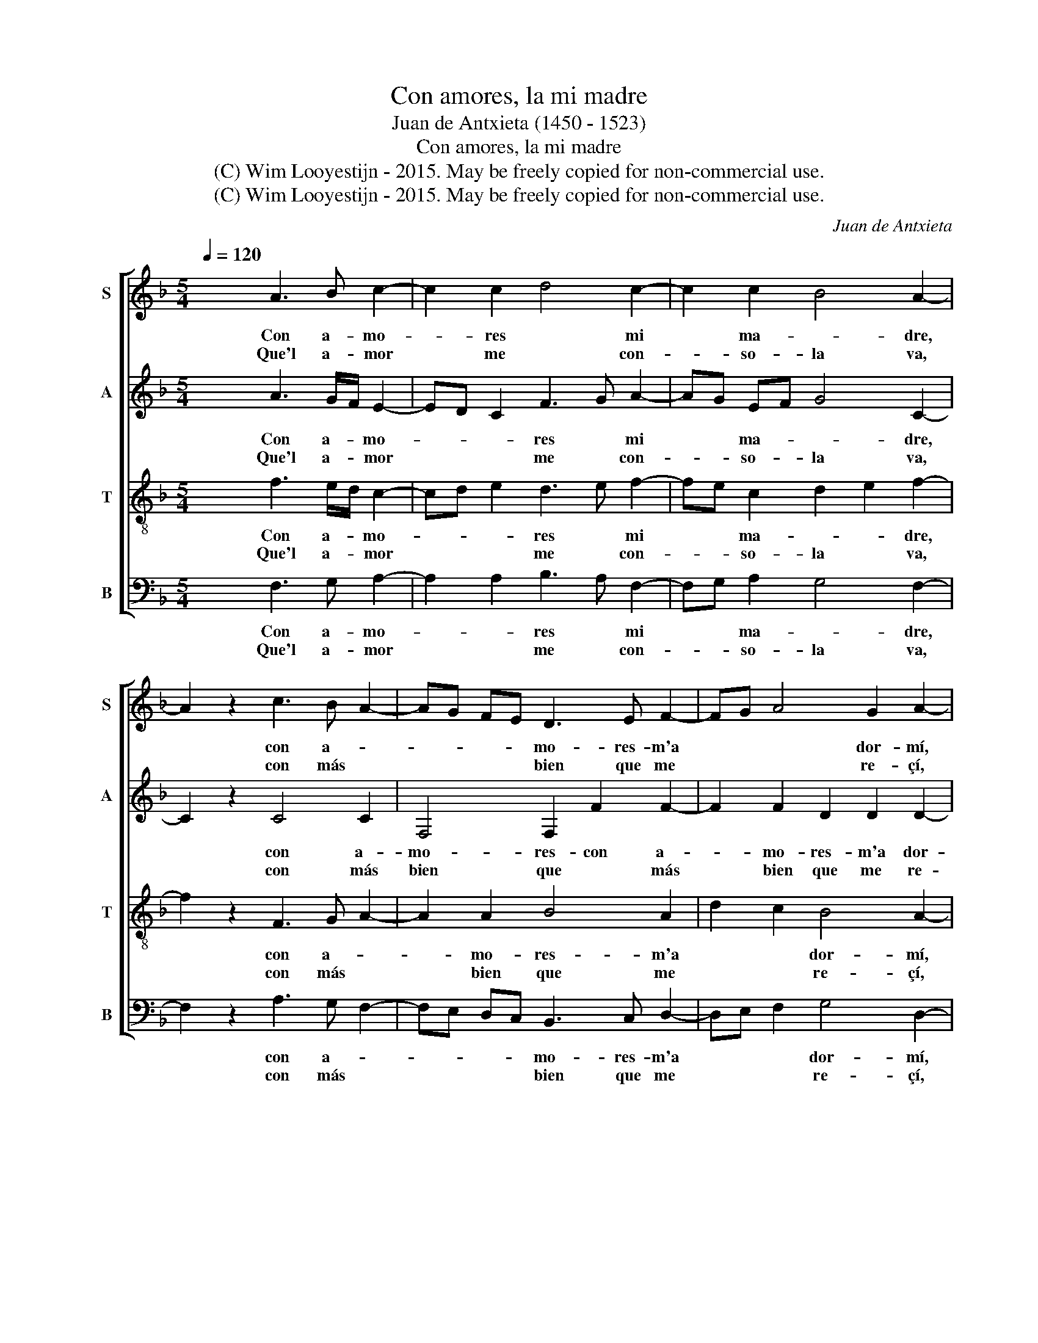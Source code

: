 X:1
T:Con amores, la mi madre
T:Juan de Antxieta (1450 - 1523)
T:Con amores, la mi madre
T:(C) Wim Looyestijn - 2015. May be freely copied for non-commercial use.
T:(C) Wim Looyestijn - 2015. May be freely copied for non-commercial use.
C:Juan de Antxieta
Z:(C) Wim Looyestijn - 2015. May be freely copied for non-commercial use.
%%score [ 1 2 3 4 ]
L:1/8
Q:1/4=120
M:5/4
K:F
V:1 treble nm="S" snm="S"
V:2 treble nm="A" snm="A"
V:3 treble-8 nm="T" snm="T"
V:4 bass nm="B" snm="B"
V:1
 x4 A3 B c2- | c2 c2 d4 c2- | c2 c2 B4 A2- | A2 z2 c3 B A2- | AG FE D3 E F2- | FG A4 G2 A2- | %6
w: Con a- mo-|* res * mi|* ma- * dre,|* con a- *|* * * * mo- res- m'a|* * * dor- mí,|
w: Que'l a- mor|* me * con-|* so- la va,|* con más *|* * * * bien que me|* * * re- çí,|
 A2 z2 B4 A2- | AG FE D2 C2 D2- | DE F4 E2 F2- |[Q:1/4=120] F2 z2!fine! :: A3 B c2- | %11
w: * con a-|* * * * mo- res m'a|* * * dor- mí.||A- * sí|
w: * con más|* * * * bien que me|* * * re- çí.||Lo * qu'el|
 c2 c2 d4 c2- | c2 c2 B4 A2- |[Q:1/4=120] A2 z2!D.C.! :| %14
w: * dor- mi- da|* so- ña- va.||
w: * co- ra- çón|* ve- la- va.||
V:2
 x4 A3 G/F/ E2- | ED C2 F3 G A2- | AG EF G4 C2- | C2 z2 C4 C2 | F,4 F,2 F2 F2- | F2 F2 D2 D2 D2- | %6
w: Con a- * mo-|* * * res * mi|* * ma- * * dre,|* con a-|mo- res- con a-|* mo- res- m'a dor-|
w: Que'l a- * mor|* * * me * con-|* * so- * la va,|* con más|bien que * más|* bien que me re-|
 D2 E2 F4 F2 | F4 F2 F3 E | DC B,A, C2 C2 C2- | C2 z2 :: A3 G/F/ E2- | ED C2 F3 G A2- | %12
w: * mí, con a-|mo- res m'a *|* * * * * dor- mí.||A- * * sí|* * dor- mi- * da|
w: * çí, con más|bien que me *|* * * * * re- çí.||Lo * * qu'el|* * co- ra- * çón|
 AG EF G2 G2 C2- | C2 z2 :| %14
w: * * so- * * ña- va.||
w: * * ve- * * la- va.||
V:3
 x4 f3 e/d/ c2- | cd e2 d3 e f2- | fe c2 d2 e2 f2- | f2 z2 F3 G A2- | A2 A2 B4 A2 | d2 c2 B4 A2- | %6
w: Con a- * mo-|* * * res * mi|* * ma- * * dre,|* con a- *|* mo- res- m'a|* * dor- mí,|
w: Que'l a- * mor|* * * me * con-|* * so- la * va,|* con más *|* bien que me|* * re- çí,|
 AB c2 d4 c2 | A4 B2 A2 B2- | BA GF G4 F2- | F2 z2 :: f3 e/d/ c2- | cd e2 d3 e f2- | %12
w: * * * con a-|mo- res m'a *|* * * * dor- mí.||A- * * sí|* * dor- mi- * da|
w: * * * con más|bien que me *|* * * * re- çí.||Lo * * qu'el|* * co- ra- * çón|
 fe c2 d2 e2 f2- | f2 z2 :| %14
w: * * so- ña- * va.||
w: * * ve- la- * va.||
V:4
 x4 F,3 G, A,2- | A,2 A,2 B,3 A, F,2- | F,G, A,2 G,4 F,2- | F,2 z2 A,3 G, F,2- | %4
w: Con a- mo-|* * res * mi|* * ma- * dre,|* con a- *|
w: Que'l a- mor|* * me * con-|* * so- la va,|* con más *|
 F,E, D,C, B,,3 C, D,2- | D,E, F,2 G,4 D,2- | D,2 C,2 B,,4 F,2- | F,E, D,C, B,,2 F,2 B,,2- | %8
w: * * * * mo- res- m'a|* * * dor- mí,|* * con a-|* * * * mo- res m'a|
w: * * * * bien que me|* * * re- çí,|* * con más|* * * * bien que me|
 B,,C, D,2 C,4 F,2- | F,2 z2 :: F,3 G, A,2- | A,2 A,2 B,3 A, F,2- | F,G, A,2 G,4 F,2- | F,2 z2 :| %14
w: * * * dor- mí.||A- * sí|* dor- mi- * da|* * so- ña- va.||
w: * * * re- çí.||Lo * qu'el|* co- ra- * çón|* * ve- la- va.||


